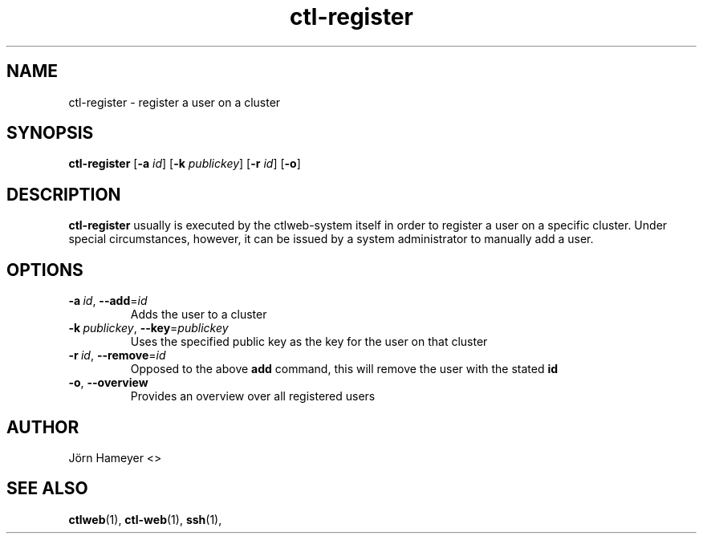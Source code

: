 .\" Process this file with
.\" groff -man -Tascii foo.1
.\"
.TH ctl-register 1 "January 2013" Linux "User Manuals"
.SH NAME
ctl-register \- register a user on a cluster 
.SH SYNOPSIS
.\" ctl-register section
.br
.B ctl-register
.RB [\| \-a
.IR id \|]
.RB [\| \-k
.IR publickey \|]
.RB [\| \-r
.IR id \|]
.RB [\| \-o \|]
.\" Description of ctlweb section
.SH DESCRIPTION
.B ctl-register
usually is executed by the ctlweb-system itself in order to register a user on a specific cluster. Under special circumstances, however, it can be issued by a system administrator to manually add a user.

.SH OPTIONS
.TP
.BI \-a\  id\fR,\ \fI \-\-add\fR=\fIid
Adds the user to a cluster
.TP
.BI \-k\  publickey\fR,\ \fI \-\-key\fR=\fIpublickey
Uses the specified public key as the key for the user on that cluster
.TP
.BI \-r\  id\fR,\ \fI \-\-remove\fR=\fIid
Opposed to the above 
.B add
command, this will remove the user with the stated 
.B id
.TP
.BR \-o ", " \-\-overview
Provides an overview over all registered users
.\"***********************************************************************

.\".SH FILES

.\"**********************************************************************

.\".SH ENVIRONMENT

.\"**********************************************************************

.\".SH DIAGNOSTICS

.\"**********************************************************************

.\".SH BUGS

.\"**********************************************************************

.SH AUTHOR
Jörn Hameyer <>
.SH "SEE ALSO"
.BR ctlweb (1),
.BR ctl-web (1),
.BR ssh (1), 



